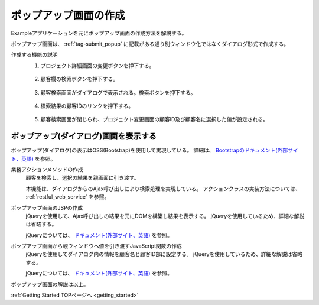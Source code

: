 .. _`client_popup`:

ポップアップ画面の作成
==========================================
Exampleアプリケーションを元にポップアップ画面の作成方法を解説する。

ポップアップ画面は、 :ref:`tag-submit_popup` に記載がある通り別ウィンドウ化ではなくダイアログ形式で作成する。

作成する機能の説明
  1. プロジェクト詳細画面の変更ボタンを押下する。

    .. image:: ../images/popup/popup-project_update_btn.png
      :scale: 80

  2. 顧客欄の検索ボタンを押下する。

    .. image:: ../images/popup/popup-project_update.png
      :scale: 75

  3. 顧客検索画面がダイアログで表示される。検索ボタンを押下する。

    .. image:: ../images/popup/popup-popup_init.png
      :scale: 60

  4. 検索結果の顧客IDのリンクを押下する。

    .. image:: ../images/popup/popup-popup_search.png
      :scale: 80

  5. 顧客検索画面が閉じられ、プロジェクト変更画面の顧客ID及び顧客名に選択した値が設定される。

    .. image:: ../images/popup/popup-complete.png
      :scale: 80

ポップアップ(ダイアログ)画面を表示する
------------------------------------------------
ポップアップ(ダイアログ)の表示はOSS(Bootstrap)を使用して実現している。
詳細は、 `Bootstrapのドキュメント(外部サイト、英語) <https://fezvrasta.github.io/bootstrap-material-design/>`_ を参照。

.. _`popup-action`:

業務アクションメソッドの作成
  顧客を検索し、選択の結果を親画面に引き渡す。
  
  本機能は、ダイアログからのAjax呼び出しにより検索処理を実現している。
  アクションクラスの実装方法については、 :ref:`restful_web_service` を参照。

.. _`popup-popup_jsp`:

ポップアップ画面のJSPの作成
  jQueryを使用して、Ajax呼び出しの結果を元にDOMを構築し結果を表示する。
  jQueryを使用しているため、詳細な解説は省略する。
  
  jQueryについては、 `ドキュメント(外部サイト、英語) <https://jquery.com/>`_ を参照。

.. _`popup-parent_hand_over`:

ポップアップ画面から親ウィンドウへ値を引き渡すJavaScript関数の作成
  jQueryを使用してダイアログ内の情報を顧客名と顧客ID部に設定する。
  jQueryを使用しているため、詳細な解説は省略する。
  
  jQueryについては、 `ドキュメント(外部サイト、英語) <https://jquery.com/>`_ を参照。
  
ポップアップ画面の解説は以上。

:ref:`Getting Started TOPページへ <getting_started>`